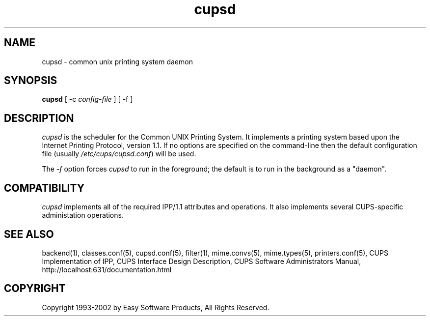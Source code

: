 .\"
.\" "$Id: cupsd.man,v 1.6 2002/01/02 17:59:06 mike Exp $"
.\"
.\"   cupsd man page for the Common UNIX Printing System (CUPS).
.\"
.\"   Copyright 1997-2002 by Easy Software Products.
.\"
.\"   These coded instructions, statements, and computer programs are the
.\"   property of Easy Software Products and are protected by Federal
.\"   copyright law.  Distribution and use rights are outlined in the file
.\"   "LICENSE.txt" which should have been included with this file.  If this
.\"   file is missing or damaged please contact Easy Software Products
.\"   at:
.\"
.\"       Attn: CUPS Licensing Information
.\"       Easy Software Products
.\"       44141 Airport View Drive, Suite 204
.\"       Hollywood, Maryland 20636-3111 USA
.\"
.\"       Voice: (301) 373-9603
.\"       EMail: cups-info@cups.org
.\"         WWW: http://www.cups.org
.\"
.TH cupsd 8 "Common UNIX Printing System" "19 October 2000" "Easy Software Products"
.SH NAME
cupsd \- common unix printing system daemon
.SH SYNOPSIS
.B cupsd
[ \-c
.I config-file
] [ \-f ]
.SH DESCRIPTION
\fIcupsd\fR is the scheduler for the Common UNIX Printing System. It
implements a printing system based upon the Internet Printing Protocol,
version 1.1.  If no options are specified on the command-line then the
default configuration file (usually \fI/etc/cups/cupsd.conf\fR) will be
used.
.PP
The \fI-f\fR option forces \fIcupsd\fR to run in the foreground; the
default is to run in the background as a "daemon".
.SH COMPATIBILITY
\fIcupsd\fR implements all of the required IPP/1.1 attributes and
operations. It also implements several CUPS-specific administation
operations.
.SH SEE ALSO
backend(1), classes.conf(5), cupsd.conf(5), filter(1), mime.convs(5),
mime.types(5), printers.conf(5),
CUPS Implementation of IPP,
CUPS Interface Design Description,
CUPS Software Administrators Manual,
http://localhost:631/documentation.html
.SH COPYRIGHT
Copyright 1993-2002 by Easy Software Products, All Rights Reserved.
.\"
.\" End of "$Id: cupsd.man,v 1.6 2002/01/02 17:59:06 mike Exp $".
.\"
